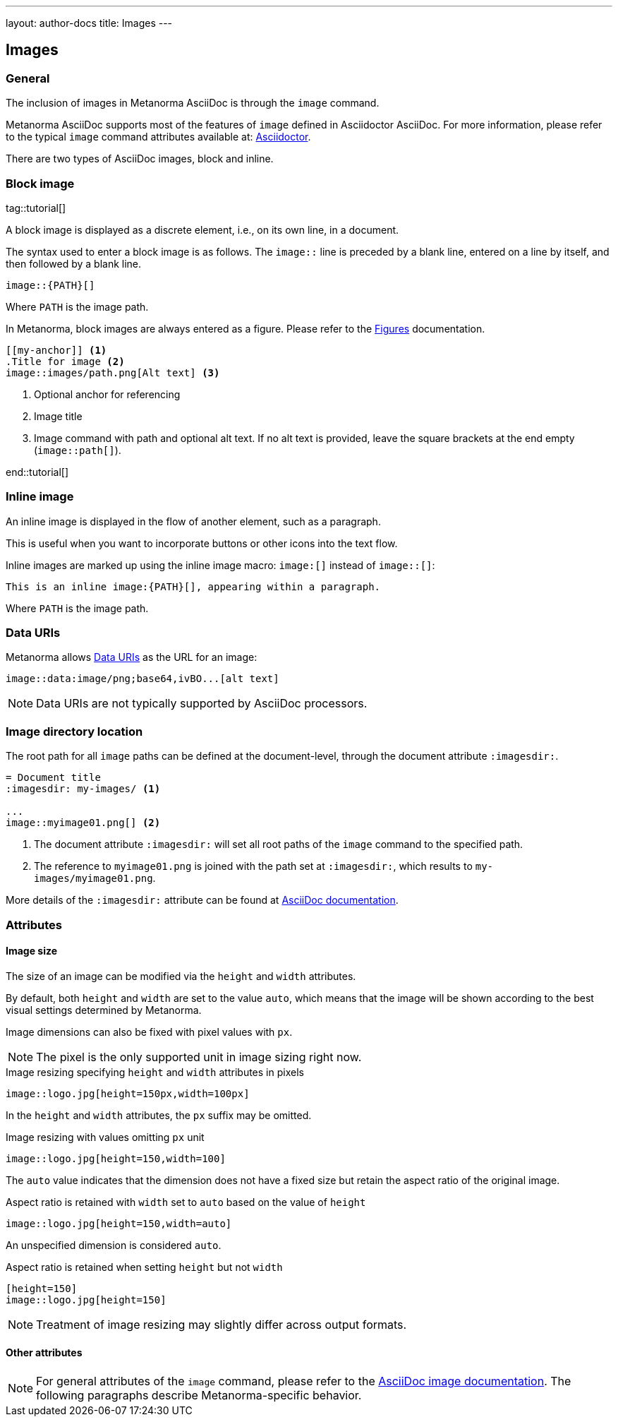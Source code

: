 ---
layout: author-docs
title: Images
---

== Images

=== General

The inclusion of images in Metanorma AsciiDoc is through the `image` command.

Metanorma AsciiDoc supports most of the features of `image` defined in Asciidoctor AsciiDoc.
For more information, please refer to the typical `image` command attributes available at:
https://docs.asciidoctor.org/asciidoc/latest/macros/images/[Asciidoctor].

There are two types of AsciiDoc images, block and inline.

=== Block image
tag::tutorial[]

A block image is displayed as a discrete element, i.e., on its own line, in a document.

The syntax used to enter a block image is as follows.
The `image::` line is preceded by a blank line, entered on a line by itself,
and then followed by a blank line.

[source,adoc]
----
image::{PATH}[]
----

Where `PATH` is the image path.

In Metanorma, block images are always entered as a figure. Please refer to the
link:/author/topics/blocks/figures[Figures] documentation.

[source,adoc]
----
[[my-anchor]] <1>
.Title for image <2>
image::images/path.png[Alt text] <3>
----
<1> Optional anchor for referencing
<2> Image title
<3> Image command with path and optional alt text. If no alt text is provided, leave the square brackets at the end empty (`image::path[]`).

end::tutorial[]


=== Inline image

An inline image is displayed in the flow of another element, such as a paragraph.

This is useful when you want to incorporate buttons or other icons into the text flow.

Inline images are marked up using the inline image macro: `image:[]` instead of `image::[]`:

[source,adoc]
----
This is an inline image:{PATH}[], appearing within a paragraph.
----

Where `PATH` is the image path.


=== Data URIs

Metanorma allows https://developer.mozilla.org/en-US/docs/Web/HTTP/Basics_of_HTTP/Data_URIs[Data URIs] as the URL for an image:

[source,asciidoc]
--
image::data:image/png;base64,ivBO...[alt text]
--

NOTE: Data URIs are not typically supported by AsciiDoc processors.


=== Image directory location

The root path for all `image` paths can be defined at the document-level,
through the document attribute `:imagesdir:`.

[source,adoc]
----
= Document title
:imagesdir: my-images/ <1>

...
image::myimage01.png[] <2>
----
<1> The document attribute `:imagesdir:` will set all root paths of the `image` command to the specified path.
<2> The reference to `myimage01.png` is joined with the path set at `:imagesdir:`, which results to
`my-images/myimage01.png`.

More details of the `:imagesdir:` attribute can be found at
https://docs.asciidoctor.org/asciidoc/latest/macros/images-directory/[AsciiDoc documentation].


=== Attributes

==== Image size

The size of an image can be modified via the `height` and `width` attributes.

By default, both `height` and `width` are set to the value `auto`, which means
that the image will be shown according to the best visual settings determined
by Metanorma.

Image dimensions can also be fixed with pixel values with `px`.

NOTE: The pixel is the only supported unit in image sizing right now.

====
.Image resizing specifying `height` and `width` attributes in pixels
[source]
----
image::logo.jpg[height=150px,width=100px]
----
====

In the `height` and `width` attributes, the `px` suffix may be omitted.


====
.Image resizing with values omitting `px` unit
[source,asciidoc]
--
image::logo.jpg[height=150,width=100]
--
====

The `auto` value indicates that the dimension does not have a fixed size but
retain the aspect ratio of the original image.

====
.Aspect ratio is retained with `width` set to `auto` based on the value of `height`
[source,asciidoc]
--
image::logo.jpg[height=150,width=auto]
--
====

An unspecified dimension is considered `auto`.

====
.Aspect ratio is retained when setting `height` but not `width`
[source,asciidoc]
--
[height=150]
image::logo.jpg[height=150]
--
====

NOTE: Treatment of image resizing may slightly differ across output formats.


==== Other attributes

NOTE: For general attributes of the `image` command, please refer to the https://docs.asciidoctor.org/asciidoc/latest/macros/image-ref/[AsciiDoc image documentation]. The following paragraphs describe Metanorma-specific behavior.

